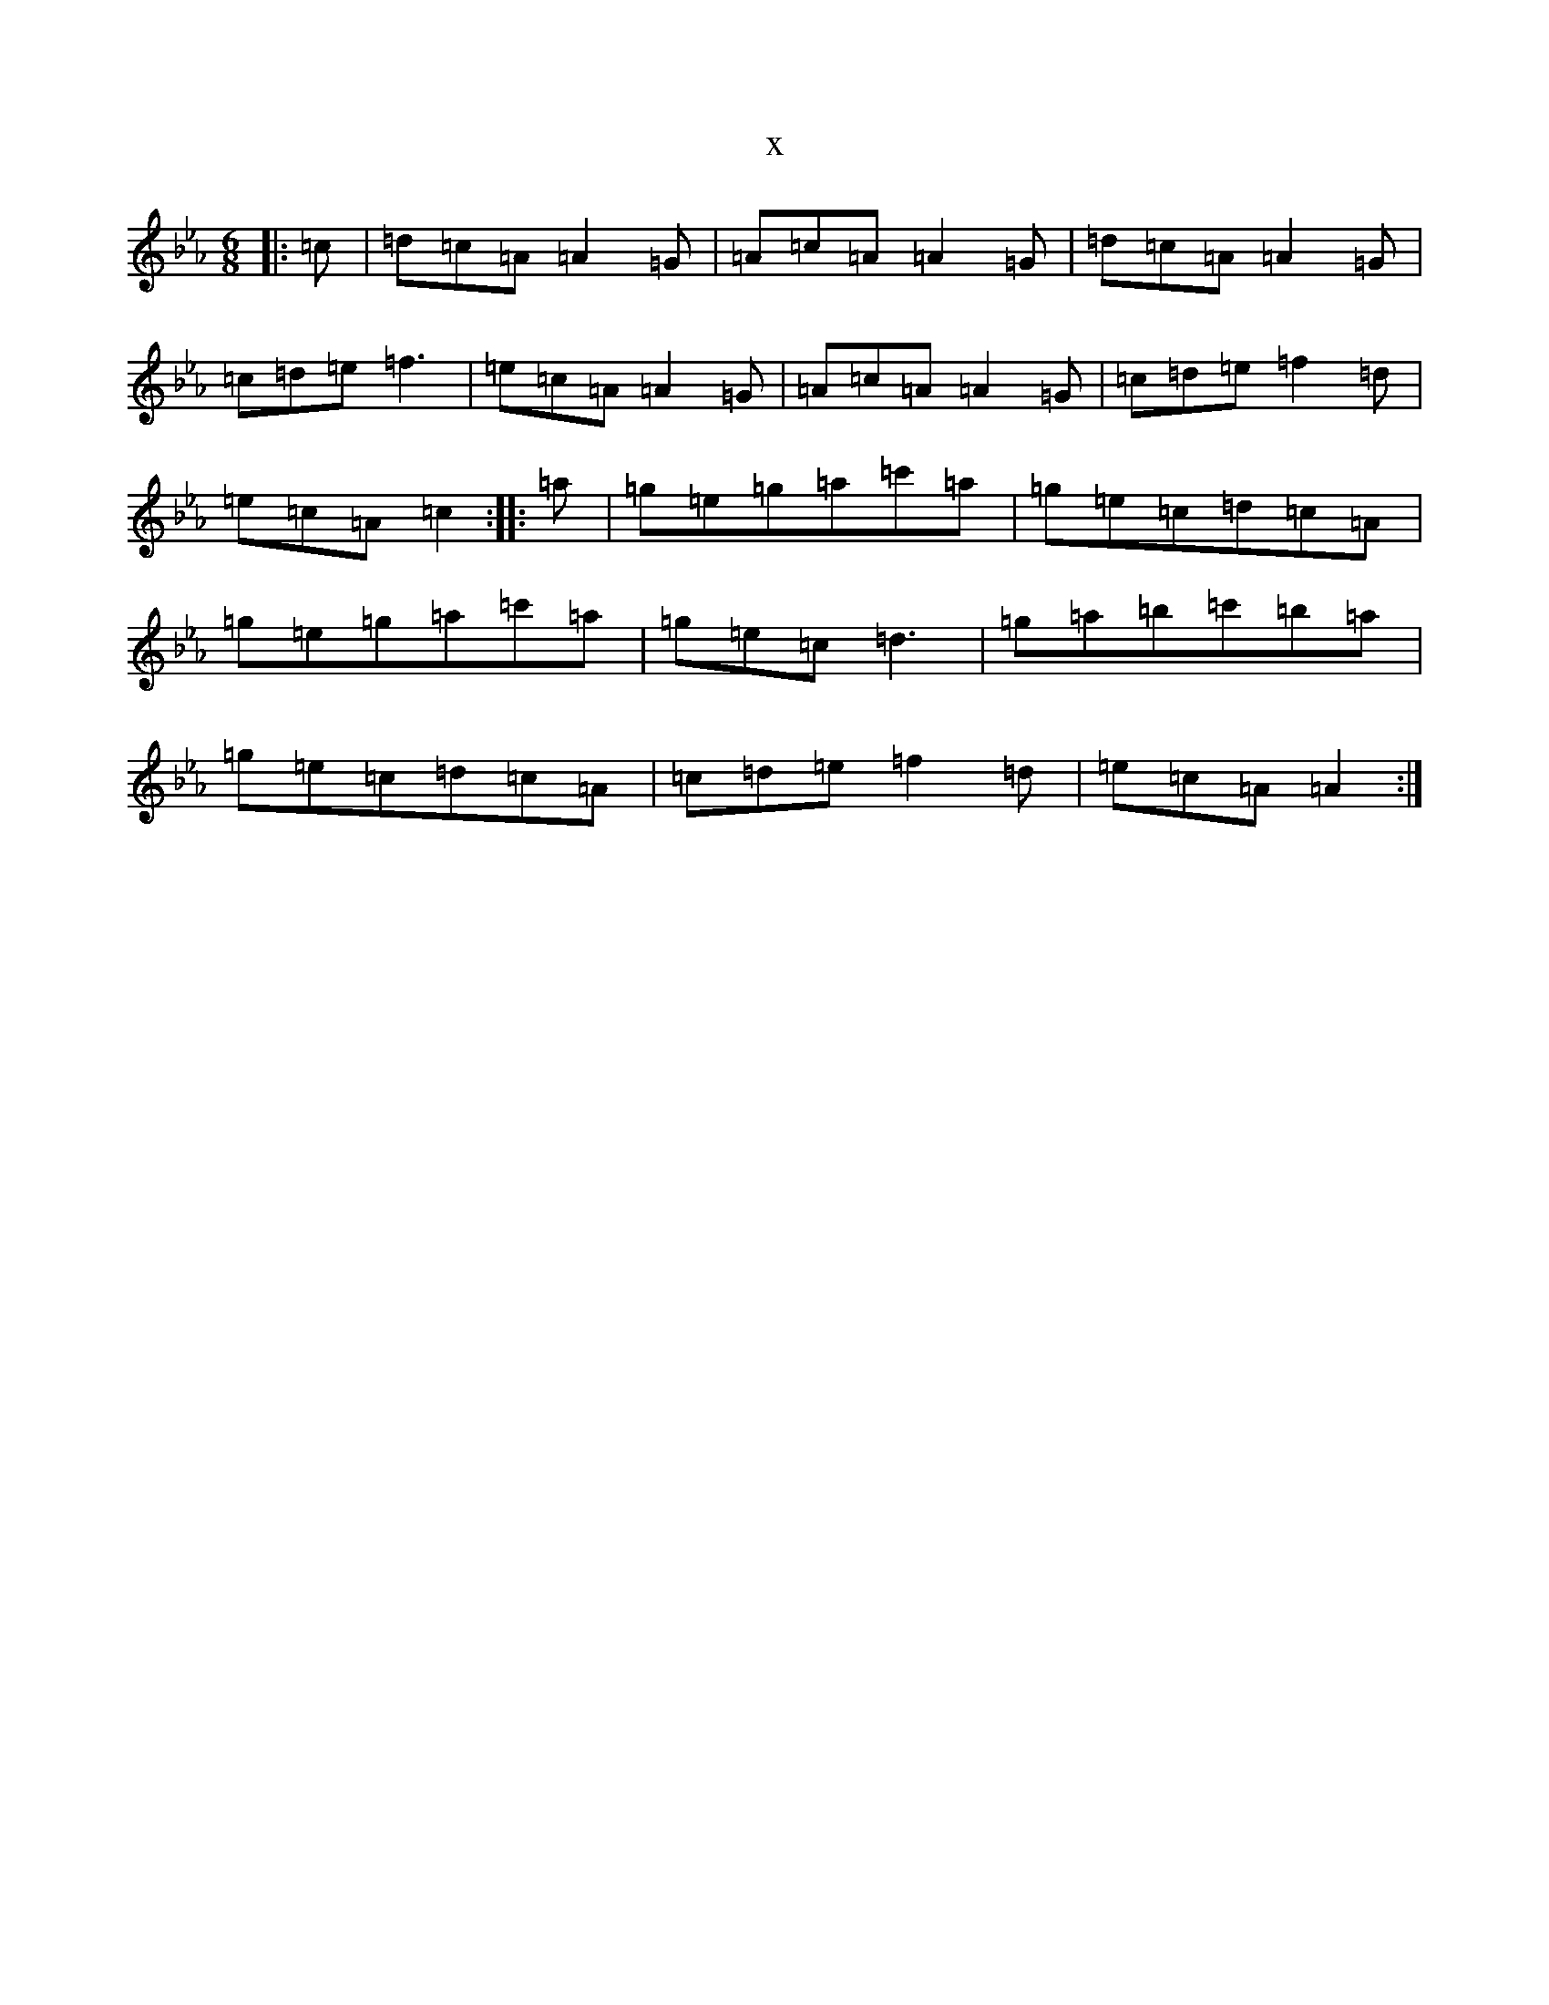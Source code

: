 X:9430
T:x
L:1/8
M:6/8
K: C minor
|:=c|=d=c=A=A2=G|=A=c=A=A2=G|=d=c=A=A2=G|=c=d=e=f3|=e=c=A=A2=G|=A=c=A=A2=G|=c=d=e=f2=d|=e=c=A=c2:||:=a|=g=e=g=a=c'=a|=g=e=c=d=c=A|=g=e=g=a=c'=a|=g=e=c=d3|=g=a=b=c'=b=a|=g=e=c=d=c=A|=c=d=e=f2=d|=e=c=A=A2:|